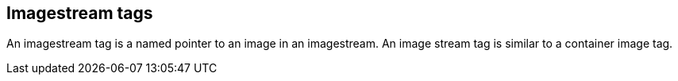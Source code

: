 // Module included in the following assemblies:
// * assembly/openshift_images

[id="images-imagestream-tag-{context}"]
== Imagestream tags

An imagestream tag is a named pointer to an image in an imagestream. An image
stream tag is similar to a container image tag.
